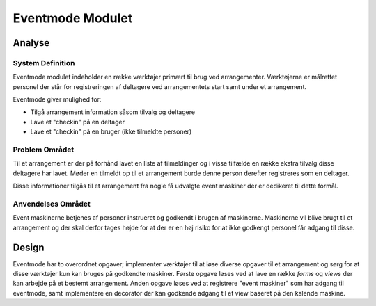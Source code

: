 *****************
Eventmode Modulet
*****************

Analyse
=======

System Definition
-----------------

Eventmode modulet indeholder en række værktøjer primært til brug ved arrangementer. Værktøjerne er målrettet personel der står for registreringen af deltagere ved arrangementets start samt under et arrangement.

Eventmode giver mulighed for:

* Tilgå arrangement information såsom tilvalg og deltagere
* Lave et "checkin" på en deltager
* Lave et "checkin" på en bruger (ikke tilmeldte personer)

Problem Området
---------------

Til et arrangement er der på forhånd lavet en liste af tilmeldinger og i visse tilfælde en række ekstra tilvalg disse deltagere har lavet. Møder en tilmeldt op til et arrangement burde denne person derefter registreres som en deltager.

Disse informationer tilgås til et arrangement fra nogle få udvalgte event maskiner der er dedikeret til dette formål.

Anvendelses Området
-------------------

Event maskinerne betjenes af personer instrueret og godkendt i brugen af maskinerne. Maskinerne vil blive brugt til et arrangement og der skal derfor tages højde for at der er en høj risiko for at ikke godkengt personel får adgang til disse.

Design
======

Eventmode har to overordnet opgaver; implementer værktøjer til at løse diverse opgaver til et arrangement og sørg for at disse værktøjer kun kan bruges på godkendte maskiner. Første opgave løses ved at lave en række *forms* og *views* der kan arbejde på et bestemt arrangement. Anden opgave løses ved at registrere "event maskiner" som har adgang til eventmode, samt implementere en decorator der kan godkende adgang til et view baseret på den kalende maskine.
